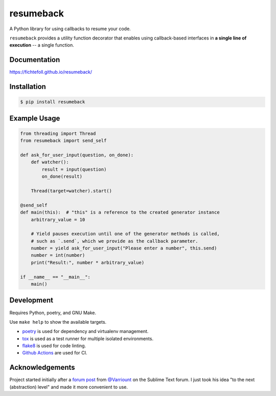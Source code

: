 ============
 resumeback
============

.. image:: https://travis-ci.org/FichteFoll/resumeback.svg
   :target: https://travis-ci.org/FichteFoll/resumeback

.. image:: https://coveralls.io/repos/FichteFoll/resumeback/badge.svg
   :target: https://coveralls.io/github/FichteFoll/resumeback?branch=master

.. image:: https://img.shields.io/pypi/v/resumeback.svg
    :target: https://pypi.python.org/pypi/resumeback

.. image:: https://img.shields.io/pypi/pyversions/resumeback.svg
    :target: https://pypi.python.org/pypi/resumeback/

.. .. image:: https://img.shields.io/pypi/dd/resumeback.svg
..     :target: https://pypi.python.org/pypi/resumeback/

A Python library for using callbacks to resume your code.

``resumeback`` provides a utility function decorator
that enables using callback-based interfaces
in **a single line of execution**
-- a single function.

Documentation
=============

https://fichtefoll.github.io/resumeback/


Installation
============

.. code-block:: shell

    $ pip install resumeback


Example Usage
=============

.. code-block:: python

    from threading import Thread
    from resumeback import send_self

    def ask_for_user_input(question, on_done):
        def watcher():
            result = input(question)
            on_done(result)

        Thread(target=watcher).start()

    @send_self
    def main(this):  # "this" is a reference to the created generator instance
        arbitrary_value = 10

        # Yield pauses execution until one of the generator methods is called,
        # such as `.send`, which we provide as the callback parameter.
        number = yield ask_for_user_input("Please enter a number", this.send)
        number = int(number)
        print("Result:", number * arbitrary_value)

    if __name__ == "__main__":
        main()


Development
===========

Requires Python, poetry, and GNU Make.

Use ``make help`` to show the available targets.

- poetry__ is used for dependency and virtualenv management.
- tox__ is used as a test runner for multiple isolated environments.
- flake8__ is used for code linting.
- `Github Actions`__ are used for CI.

__ https://python-poetry.org/
__ https://tox.readthedocs.io/
__ https://flake8.readthedocs.io/
__ https://github.com/features/actions


Acknowledgements
================

Project started initially after a `forum post`__ from `@Varriount`__
on the Sublime Text forum.
I just took his idea "to the next (abstraction) level"
and made it more convenient to use.

__ https://forum.sublimetext.com/t/using-generators-for-fun-and-profit-utility-for-developers/14618
__ https://github.com/Varriount
